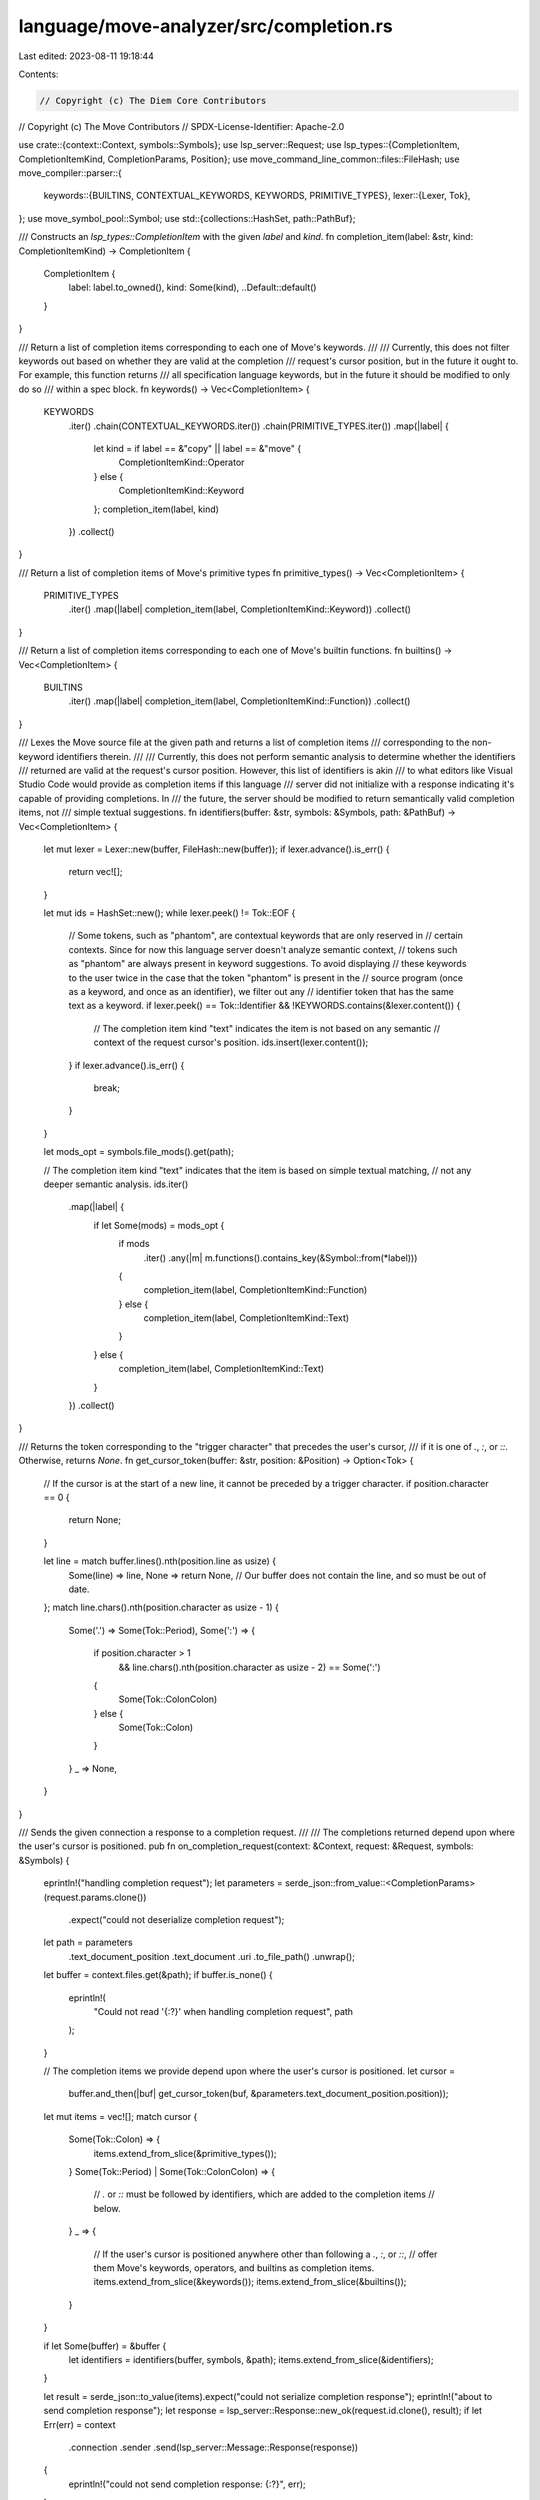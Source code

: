 language/move-analyzer/src/completion.rs
========================================

Last edited: 2023-08-11 19:18:44

Contents:

.. code-block:: rs

    // Copyright (c) The Diem Core Contributors
// Copyright (c) The Move Contributors
// SPDX-License-Identifier: Apache-2.0

use crate::{context::Context, symbols::Symbols};
use lsp_server::Request;
use lsp_types::{CompletionItem, CompletionItemKind, CompletionParams, Position};
use move_command_line_common::files::FileHash;
use move_compiler::parser::{
    keywords::{BUILTINS, CONTEXTUAL_KEYWORDS, KEYWORDS, PRIMITIVE_TYPES},
    lexer::{Lexer, Tok},
};
use move_symbol_pool::Symbol;
use std::{collections::HashSet, path::PathBuf};

/// Constructs an `lsp_types::CompletionItem` with the given `label` and `kind`.
fn completion_item(label: &str, kind: CompletionItemKind) -> CompletionItem {
    CompletionItem {
        label: label.to_owned(),
        kind: Some(kind),
        ..Default::default()
    }
}

/// Return a list of completion items corresponding to each one of Move's keywords.
///
/// Currently, this does not filter keywords out based on whether they are valid at the completion
/// request's cursor position, but in the future it ought to. For example, this function returns
/// all specification language keywords, but in the future it should be modified to only do so
/// within a spec block.
fn keywords() -> Vec<CompletionItem> {
    KEYWORDS
        .iter()
        .chain(CONTEXTUAL_KEYWORDS.iter())
        .chain(PRIMITIVE_TYPES.iter())
        .map(|label| {
            let kind = if label == &"copy" || label == &"move" {
                CompletionItemKind::Operator
            } else {
                CompletionItemKind::Keyword
            };
            completion_item(label, kind)
        })
        .collect()
}

/// Return a list of completion items of Move's primitive types
fn primitive_types() -> Vec<CompletionItem> {
    PRIMITIVE_TYPES
        .iter()
        .map(|label| completion_item(label, CompletionItemKind::Keyword))
        .collect()
}

/// Return a list of completion items corresponding to each one of Move's builtin functions.
fn builtins() -> Vec<CompletionItem> {
    BUILTINS
        .iter()
        .map(|label| completion_item(label, CompletionItemKind::Function))
        .collect()
}

/// Lexes the Move source file at the given path and returns a list of completion items
/// corresponding to the non-keyword identifiers therein.
///
/// Currently, this does not perform semantic analysis to determine whether the identifiers
/// returned are valid at the request's cursor position. However, this list of identifiers is akin
/// to what editors like Visual Studio Code would provide as completion items if this language
/// server did not initialize with a response indicating it's capable of providing completions. In
/// the future, the server should be modified to return semantically valid completion items, not
/// simple textual suggestions.
fn identifiers(buffer: &str, symbols: &Symbols, path: &PathBuf) -> Vec<CompletionItem> {
    let mut lexer = Lexer::new(buffer, FileHash::new(buffer));
    if lexer.advance().is_err() {
        return vec![];
    }

    let mut ids = HashSet::new();
    while lexer.peek() != Tok::EOF {
        // Some tokens, such as "phantom", are contextual keywords that are only reserved in
        // certain contexts. Since for now this language server doesn't analyze semantic context,
        // tokens such as "phantom" are always present in keyword suggestions. To avoid displaying
        // these keywords to the user twice in the case that the token "phantom" is present in the
        // source program (once as a keyword, and once as an identifier), we filter out any
        // identifier token that has the same text as a keyword.
        if lexer.peek() == Tok::Identifier && !KEYWORDS.contains(&lexer.content()) {
            // The completion item kind "text" indicates the item is not based on any semantic
            // context of the request cursor's position.
            ids.insert(lexer.content());
        }
        if lexer.advance().is_err() {
            break;
        }
    }

    let mods_opt = symbols.file_mods().get(path);

    // The completion item kind "text" indicates that the item is based on simple textual matching,
    // not any deeper semantic analysis.
    ids.iter()
        .map(|label| {
            if let Some(mods) = mods_opt {
                if mods
                    .iter()
                    .any(|m| m.functions().contains_key(&Symbol::from(*label)))
                {
                    completion_item(label, CompletionItemKind::Function)
                } else {
                    completion_item(label, CompletionItemKind::Text)
                }
            } else {
                completion_item(label, CompletionItemKind::Text)
            }
        })
        .collect()
}

/// Returns the token corresponding to the "trigger character" that precedes the user's cursor,
/// if it is one of `.`, `:`, or `::`. Otherwise, returns `None`.
fn get_cursor_token(buffer: &str, position: &Position) -> Option<Tok> {
    // If the cursor is at the start of a new line, it cannot be preceded by a trigger character.
    if position.character == 0 {
        return None;
    }

    let line = match buffer.lines().nth(position.line as usize) {
        Some(line) => line,
        None => return None, // Our buffer does not contain the line, and so must be out of date.
    };
    match line.chars().nth(position.character as usize - 1) {
        Some('.') => Some(Tok::Period),
        Some(':') => {
            if position.character > 1
                && line.chars().nth(position.character as usize - 2) == Some(':')
            {
                Some(Tok::ColonColon)
            } else {
                Some(Tok::Colon)
            }
        }
        _ => None,
    }
}

/// Sends the given connection a response to a completion request.
///
/// The completions returned depend upon where the user's cursor is positioned.
pub fn on_completion_request(context: &Context, request: &Request, symbols: &Symbols) {
    eprintln!("handling completion request");
    let parameters = serde_json::from_value::<CompletionParams>(request.params.clone())
        .expect("could not deserialize completion request");

    let path = parameters
        .text_document_position
        .text_document
        .uri
        .to_file_path()
        .unwrap();
    let buffer = context.files.get(&path);
    if buffer.is_none() {
        eprintln!(
            "Could not read '{:?}' when handling completion request",
            path
        );
    }

    // The completion items we provide depend upon where the user's cursor is positioned.
    let cursor =
        buffer.and_then(|buf| get_cursor_token(buf, &parameters.text_document_position.position));

    let mut items = vec![];
    match cursor {
        Some(Tok::Colon) => {
            items.extend_from_slice(&primitive_types());
        }
        Some(Tok::Period) | Some(Tok::ColonColon) => {
            // `.` or `::` must be followed by identifiers, which are added to the completion items
            // below.
        }
        _ => {
            // If the user's cursor is positioned anywhere other than following a `.`, `:`, or `::`,
            // offer them Move's keywords, operators, and builtins as completion items.
            items.extend_from_slice(&keywords());
            items.extend_from_slice(&builtins());
        }
    }

    if let Some(buffer) = &buffer {
        let identifiers = identifiers(buffer, symbols, &path);
        items.extend_from_slice(&identifiers);
    }

    let result = serde_json::to_value(items).expect("could not serialize completion response");
    eprintln!("about to send completion response");
    let response = lsp_server::Response::new_ok(request.id.clone(), result);
    if let Err(err) = context
        .connection
        .sender
        .send(lsp_server::Message::Response(response))
    {
        eprintln!("could not send completion response: {:?}", err);
    }
}


